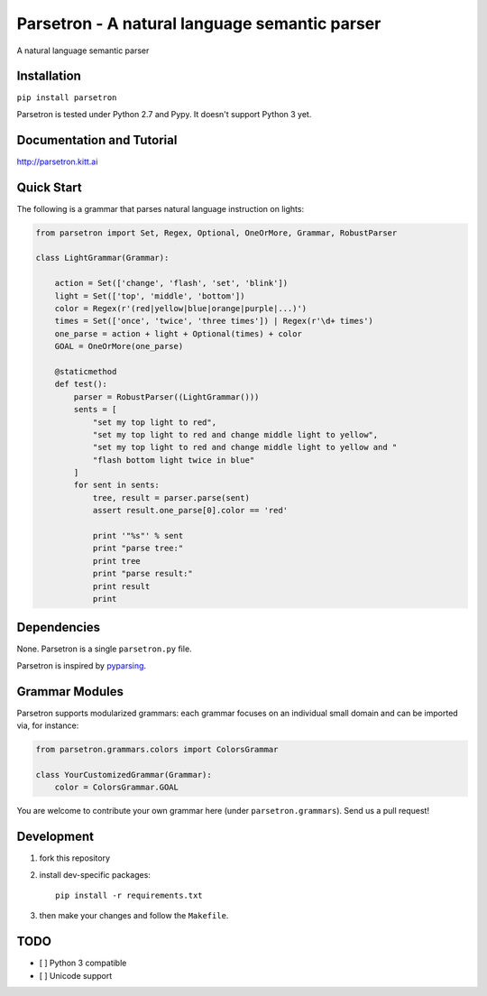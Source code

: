 ===============================================
Parsetron -  A natural language semantic parser
===============================================

.. pypi version and download:
    .. image:: https://pypip.in/d/parsetron/badge.png
        :target: https://pypi.python.org/pypi/parsetron

.. image:: https://badge.fury.io/py/parsetron.svg
    :target: http://badge.fury.io/py/parsetron

.. image:: https://travis-ci.org/Kitt-AI/parsetron.svg?branch=develop
    :target: https://travis-ci.org/Kitt-AI/parsetron

.. image:: https://coveralls.io/repos/Kitt-AI/parsetron/badge.svg?branch=develop
    :target: https://coveralls.io/r/Kitt-AI/parsetron?branch=develop

.. image:: https://readthedocs.org/projects/parsetron/badge/?version=latest
    :alt: Documentation Status
    :scale: 100%
    :target: https://readthedocs.org/projects/parsetron/


A natural language semantic parser

Installation
------------

``pip install parsetron``

Parsetron is tested under Python 2.7 and Pypy. It doesn't support Python 3 yet.

Documentation and Tutorial
--------------------------

http://parsetron.kitt.ai

Quick Start
-----------

The following is a grammar that parses natural language instruction on lights:

.. code-block:: python

    from parsetron import Set, Regex, Optional, OneOrMore, Grammar, RobustParser

    class LightGrammar(Grammar):

        action = Set(['change', 'flash', 'set', 'blink'])
        light = Set(['top', 'middle', 'bottom'])
        color = Regex(r'(red|yellow|blue|orange|purple|...)')
        times = Set(['once', 'twice', 'three times']) | Regex(r'\d+ times')
        one_parse = action + light + Optional(times) + color
        GOAL = OneOrMore(one_parse)

        @staticmethod
        def test():
            parser = RobustParser((LightGrammar()))
            sents = [
                "set my top light to red",
                "set my top light to red and change middle light to yellow",
                "set my top light to red and change middle light to yellow and "
                "flash bottom light twice in blue"
            ]
            for sent in sents:
                tree, result = parser.parse(sent)
                assert result.one_parse[0].color == 'red'

                print '"%s"' % sent
                print "parse tree:"
                print tree
                print "parse result:"
                print result
                print


Dependencies
------------

None. Parsetron is a single ``parsetron.py`` file.

Parsetron is inspired by `pyparsing <https://pyparsing.wikispaces.com/>`_.

Grammar Modules
---------------

Parsetron supports modularized grammars: each grammar focuses on an individual
small domain and can be imported via, for instance:

.. code-block:: python

    from parsetron.grammars.colors import ColorsGrammar

    class YourCustomizedGrammar(Grammar):
        color = ColorsGrammar.GOAL


You are welcome to contribute your own grammar here (under
``parsetron.grammars``). Send us a pull request!

Development
-----------

1. fork this repository
2. install dev-specific packages::

       pip install -r requirements.txt

3. then make your changes and follow the ``Makefile``.


TODO
----

- [ ] Python 3 compatible
- [ ] Unicode support
